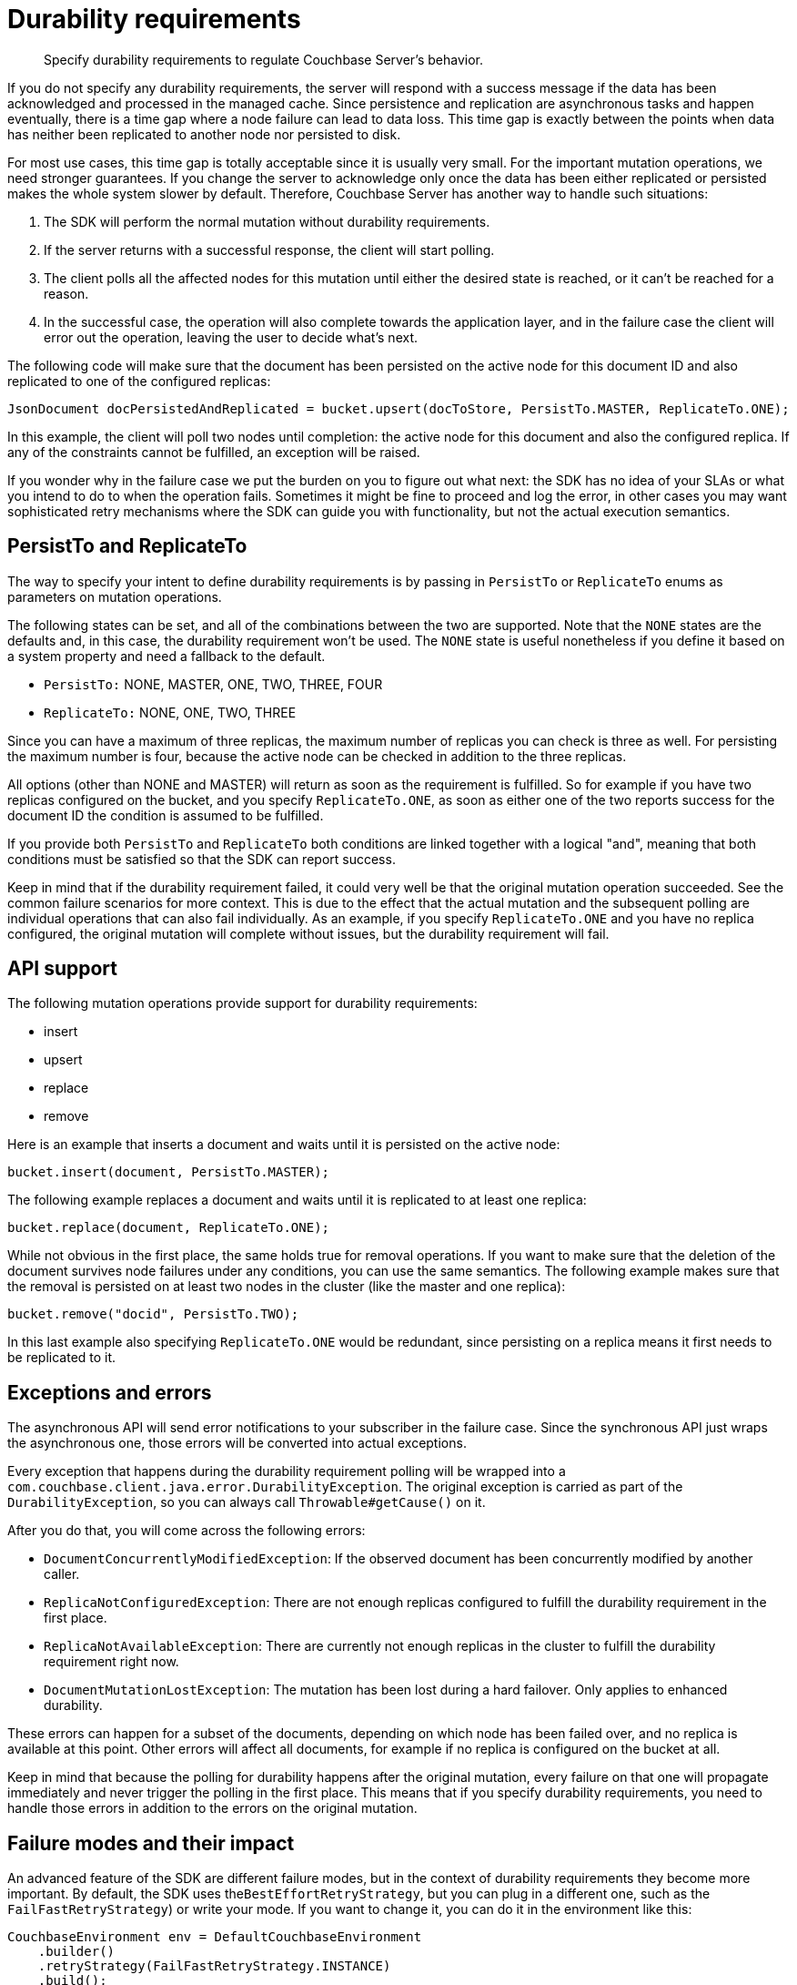 = Durability requirements
:page-topic-type: concept

[abstract]
Specify durability requirements to regulate Couchbase Server's behavior.

If you do not specify any durability requirements, the server will respond with a success message if the data has been acknowledged and processed in the managed cache.
Since persistence and replication are asynchronous tasks and happen eventually, there is a time gap where a node failure can lead to data loss.
This time gap is exactly between the points when data has neither been replicated to another node nor persisted to disk.

For most use cases, this time gap is totally acceptable since it is usually very small.
For the important mutation operations, we need stronger guarantees.
If you change the server to acknowledge only once the data has been either replicated or persisted makes the whole system slower by default.
Therefore, Couchbase Server has another way to handle such  situations:

. The SDK will perform the normal mutation without durability requirements.
. If the server returns with a successful response, the client will start polling.
. The client polls all the affected nodes for this mutation until either the desired state is reached, or it can’t be reached for a reason.
. In the successful case, the operation will also complete towards the application layer, and in the failure case the client will error out the operation, leaving the user to decide what's next.

The following code will make sure that the document has been persisted on the active node for this document ID and also replicated to one of the configured replicas:

[source,java]
----
JsonDocument docPersistedAndReplicated = bucket.upsert(docToStore, PersistTo.MASTER, ReplicateTo.ONE);
----

In this example, the client will poll two nodes until completion: the active node for this document and also the configured replica.
If any of the constraints cannot be fulfilled, an exception will be raised.

If you wonder why in the failure case we put the burden on you to figure out what next: the SDK has no idea of your SLAs or what you intend to do to when the operation fails.
Sometimes it might be fine to proceed and log the error, in other cases you may want sophisticated retry mechanisms where the SDK can guide you with functionality, but not the actual execution semantics.

== PersistTo and ReplicateTo

The way to specify your intent to define durability requirements is by passing in `PersistTo` or `ReplicateTo` enums as parameters on mutation operations.

The following states can be set, and all of the combinations between the two are supported.
Note that the `NONE` states are the defaults and, in this case, the durability requirement won’t be used.
The `NONE` state is useful nonetheless if you define it based on a system property and need a fallback to the default.

* `PersistTo:` NONE, MASTER, ONE, TWO, THREE, FOUR
* `ReplicateTo:` NONE, ONE, TWO, THREE

Since you can have a maximum of three replicas, the maximum number of replicas you can check is three as well.
For persisting the maximum number is four, because the active node can be checked in addition to the three replicas.

All options (other than NONE and MASTER) will return as soon as the requirement is fulfilled.
So for example if you have two replicas configured on the bucket, and you specify `ReplicateTo.ONE`, as soon as either one of the two reports success for the document ID the condition is assumed to be fulfilled.

If you provide both `PersistTo` and `ReplicateTo` both conditions are linked together with a logical "and", meaning that both conditions must be satisfied so that the SDK can report success.

Keep in mind that if the durability requirement failed, it could very well be that the original mutation operation succeeded.
See the common failure scenarios for more context.
This is due to the effect that the actual mutation and the subsequent polling are individual operations that can also fail individually.
As an example, if you specify `ReplicateTo.ONE` and you have no replica configured, the original mutation will complete without issues, but the durability requirement will fail.

== API support

The following mutation operations provide support for durability requirements:

* insert
* upsert
* replace
* remove

Here is an example that inserts a document and waits until it is persisted on the active node:

[source,java]
----
bucket.insert(document, PersistTo.MASTER);
----

The following example replaces a document and waits until it is replicated to at least one replica:

[source,java]
----
bucket.replace(document, ReplicateTo.ONE);
----

While not obvious in the first place, the same holds true for removal operations.
If you want to make sure that the deletion of the document survives node failures under any conditions, you can use the same semantics.
The following example makes sure that the removal is persisted on at least two nodes in the cluster (like the master and one replica):

----
bucket.remove("docid", PersistTo.TWO);
----

In this last example also specifying `ReplicateTo.ONE` would be redundant, since persisting on a replica means it first needs to be replicated to it.

== *Exceptions and errors*

The asynchronous API will send error notifications to your subscriber in the failure case.
Since the synchronous API just wraps the asynchronous one, those errors will be converted into actual exceptions.

Every exception that happens during the durability requirement polling will be wrapped into a `com.couchbase.client.java.error.DurabilityException`.
The original exception is carried as part of the `DurabilityException`, so you can always call `Throwable#getCause()` on it.

After you do that, you will come across the following errors:

* `DocumentConcurrentlyModifiedException`: If the observed document has been concurrently modified by another caller.
* `ReplicaNotConfiguredException`: There are not enough replicas configured to fulfill the durability requirement in the first place.
* `ReplicaNotAvailableException`: There are currently not enough replicas in the cluster to fulfill the durability requirement right now.
* `DocumentMutationLostException`: The mutation has been lost during a hard failover.
Only applies to enhanced durability.

These errors can happen for a subset of the documents, depending on which node has been failed over, and no replica is available at this point.
Other errors will affect all documents, for example if no replica is configured on the bucket at all.

Keep in mind that because the polling for durability happens after the original mutation, every failure on that one will propagate immediately and never trigger the polling in the first place.
This means that if you specify durability requirements, you need to handle those errors in addition to the errors on the original mutation.

== Failure modes and their impact

An advanced feature of the SDK are different failure modes, but in the context of durability requirements they become more important.
By default, the SDK uses the``BestEffortRetryStrategy``, but you can plug in a different one, such as the `FailFastRetryStrategy`) or write your mode.
If you want to change it, you can do it in the environment like this:

[source,java]
----
CouchbaseEnvironment env = DefaultCouchbaseEnvironment
    .builder()
    .retryStrategy(FailFastRetryStrategy.INSTANCE)
    .build();
----

Keep in mind that since this is a global setting, all operations will be affected by it.
Now, what does it change in the context of durability requirements?

If the SDK detects an issue during the polling activity, it will either continue to retry (best effort) or bail out immediately (fail fast).
If a node goes down and does not come back up quickly enough using the best effort strategy, you’ll hit the specified client side timeout.
With the fail fast strategy, you’ll very quickly get a DurabilityException that contains the root cause, such as a `RequestCancelledException`.

If you use the fail fast retry strategy, you are trading more complex retry code on your side for faster feedback cycles in the failure case.
A common reason to enable fail fast strategy is if you use some more sophisticated libraries on top of the SDK, for example https://github.com/Netflix/Hystrix[Hystrix^]

== Common failure scenarios

Durability constraints in general span more than one node and the statistical chance for operation failures is higher.
As a result, it is even more important for production stability to consider what can go wrong and in what ways to react.

This section focuses on failures that come up because of invalid cluster setup.

Lots of durability failures occur because the bucket doesn’t have enough replicas configured, or the number of nodes is not sufficient enough.
For example, there are two replicas configured, but there are only two nodes in the cluster.

If you have one replica configured on the bucket but you issue a mutation with `ReplicateTo.TWO`, you’ll get the following error:

----
Exception in thread "main" com.couchbase.client.java.error.DurabilityException:
				Durability requirement failed: Not enough replicas configured on the bucket.
    at com.couchbase.client.java.CouchbaseAsyncBucket$18$1.call(CouchbaseAsyncBucket.java:549)
    at com.couchbase.client.java.CouchbaseAsyncBucket$18$1.call(CouchbaseAsyncBucket.java:545)
    at rx.internal.operators.OperatorOnErrorResumeNextViaFunction$1.onError(OperatorOnErrorResumeNextViaFunction.java:99)
    ...
Caused by: com.couchbase.client.core.ReplicaNotConfiguredException: Not enough replicas configured on the bucket.
    at com.couchbase.client.core.message.observe.ObserveViaCAS$6$2.call(ObserveViaCAS.java:144)
    at com.couchbase.client.core.message.observe.ObserveViaCAS$6$2.call(ObserveViaCAS.java:136)
    at rx.internal.operators.OperatorMap$1.onNext(OperatorMap.java:55)
----

When you have a replica configured on the bucket, but not enough nodes in the cluster to replicate the data, the behavior varies on the retry strategy.
By default (best effort), you’ll get a timeout because the client tries as long as possible (since the node can be added to the cluster at runtime):

----
Exception in thread "main" java.lang.RuntimeException: java.util.concurrent.TimeoutException
    at com.couchbase.client.java.util.Blocking.blockForSingle(Blocking.java:75)
    at com.couchbase.client.java.CouchbaseBucket.upsert(CouchbaseBucket.java:375)
    at com.couchbase.client.java.CouchbaseBucket.upsert(CouchbaseBucket.java:370)
    at test.MainTest.main(MainTest.java:30)
    at sun.reflect.NativeMethodAccessorImpl.invoke0(Native Method)
    at sun.reflect.NativeMethodAccessorImpl.invoke(NativeMethodAccessorImpl.java:62)
    at sun.reflect.DelegatingMethodAccessorImpl.invoke(DelegatingMethodAccessorImpl.java:43)
    at java.lang.reflect.Method.invoke(Method.java:497)
    at com.intellij.rt.execution.application.AppMain.main(AppMain.java:140)
Caused by: java.util.concurrent.TimeoutException
    ... 9 more
----

If you choose fail fast, the error will be a `DurabilityException` which contains a `ReplicaNotAvailableException`:

----
Exception in thread "main" com.couchbase.client.java.error.DurabilityException:
				Durability requirement failed: Replica number 1 not available for bucket default
    at com.couchbase.client.java.CouchbaseAsyncBucket$18$1.call(CouchbaseAsyncBucket.java:549)
    at com.couchbase.client.java.CouchbaseAsyncBucket$18$1.call(CouchbaseAsyncBucket.java:545)
    at rx.internal.operators.OperatorOnErrorResumeNextViaFunction$1.onError(OperatorOnErrorResumeNextViaFunction.java:99)
    at rx.internal.operators.OperatorMap$1.onError(OperatorMap.java:49)
    at rx.internal.operators.OperatorMap$1.onError(OperatorMap.java:49)
    at rx.internal.operators.OperatorTake$1.onError(OperatorTake.java:62)
    ...
Caused by: com.couchbase.client.core.ReplicaNotAvailableException: Replica number 1 not available for bucket default
    at com.couchbase.client.core.node.locate.KeyValueLocator.errorObservables(KeyValueLocator.java:202)
    at com.couchbase.client.core.node.locate.KeyValueLocator.locateForCouchbaseBucket(KeyValueLocator.java:127)
    at com.couchbase.client.core.node.locate.KeyValueLocator.locate(KeyValueLocator.java:79)
    ...
----

Note the subtle difference between a `ReplicaNotConfiugredException` and a `ReplicaNotAvailableException`.
This difference allows you to troubleshoot your cluster effectively if it is not set up properly or if it is suffering from a temporary failure condition.

== Understanding and handling node failures

In addition to wrong cluster setup, the most common issue with durability requirements is when the cluster topology changes at runtime in a way that makes it not possible to fulfill the requirements anymore.

In practice, this is commonly referred to as a "node failure"and can happen because the `couchbase-server` service is restarted, the node is powered down or it is not reachable across the network.
In all these cases, operations will start to fail.
The failure is caused either because the active partitions do not respond, such as when the normal mutation fails or the replicas do not respond.

If you use the best effort strategy, you will run into your operation timeouts.
In the fast fail case, you’ll see the `DurabilityExceptions` with the different underlying causes.

The difference between strategies is that only a subset of the operations will fail.
If you have a 5-node cluster, only 1/5th of the mutations will fail, and the durability requirement will only fail if the down node involved is the only one that can help fulfilling.
If you have two replicas configured, one node is down, and you use `ReplicateTo.ONE`, the other replica can still help make the requirement succeed.

Once you manually trigger the node failover or the auto-failover feature kicks in, the replicas are promoted to active, and the regular mutations on those partitions will start to work again.
Here is the catch: since replicas had been promoted to active a few seconds ago, those replicas are now gone.

You will either have more than one replica configured when there is a spare one sitting in the cluster answering the durability requirement requests, or you’ll still get `ReplicaNotAvailableExceptions`.

Once you click on the Rebalance button,  the cluster manager makes sure that enough replicas are again in place and the data is shuffled around.
At some point, the``ReplicaNotAvailableExceptions`` are gone, and everything is good again.

What you have to do when you hit such an exception depends very much of the application type.
If you need to make sure the data is stored and you don’t mind waiting for the cluster to settle again, you can retry the operation with an exponential backoff.
If you are running an interactive application, most of the time you need to propagate the error up the stack or fail in a controlled way.

While you should plan for node failures, they don’t happen every hour.
If you plan accordingly, you can minimize production impact.
Multiple replicas strategies, which use the enterprise edition rack-awareness feature and the transparent, enhanced durability, provide a strong foundation to build always-on services even in the failure case.

== Handling concurrent document modifications

One error you might encounter in a concurrent application, even if all nodes are up and running, is the `DocumentConcurrentlyModifiedException`.
To understand its roots, we need to peel back a layer and see how the polling mechanism works.

A successful mutation returns the new CAS value as part of the response.
Because the CAS value changes all the time when the document changes, we can use it to track the replication and persistence on the server side.
So here is roughly what happens inside the SDK.

. The mutation is performed.
. If successful, the document ID is sent to each participating server through the internal `observe` command.
. All responses are collected.
They contain a status (persisted, replicated) and the CAS of the document on each server.
. On the master (active) node, if the CAS value is different from the one of our mutation, a `DocumentConcurrentlyModifiedException` is raised.

Why?

Imagine that the application A mutates document D and gets a CAS returned.
Then it starts polling.
Slightly afterward, application B also mutates document D and the CAS value changes again.
The managed cache on the server performs deduplication, or the document can be replicated between poll cycles.
Therefore, the CAS returned to application A might never be observed since it already changed to the CAS from application B.

To detect this scenario, once the CAS on the master changes the SDK will raise a `DocumentConcurrentlyModifiedException`.
How to react depends on the nature of the application.
If from the semantics the latter operation subsumes the previous one, ignoring the error might be acceptable.
If not, application A needs to fetch the document again, perform its changes or raise an error.
In general, error handling is very similar to a `CASMismatchException`.

== Enhanced durability requirements with 4.0+

The "next generation observe" removes the possibility of a `DocumentConcurrentlyModifiedException` happening.

Couchbase Server 4.0 introduces a new feature that allows the SDK to be more accurate during the observe poll cycle, especially in the concurrent and failover cases.
Instead of using the CAS to verify mutations, it uses sequence numbers and partition UUIDs.

To enable them, all you need to do is enable mutation tokens on the environment:

[source,java]
----
CouchbaseEnvironment env = DefaultCouchbaseEnvironment
    .builder()
    .mutationTokensEnabled(true)
    .build();
----

The tradeoff here is an extra 16 byte overhead on every mutation.
Every mutation returns the partition UUID and the sequence number which are then used for the enhanced durability requirements.

As a result, the new `MutationToken` on the `Document` will be set and, as a result, the polling logic will automatically fall back to the enhanced requirements.
Only enable enhanced durability on a minimum node version of 4.0, because the SDK will not check if each node supports the new observe option.

Every mutation on the server side increases the sequence number.
If application A and B update document D, such as the sequence one and two on the document, if we observe sequence two we can be sure that sequence one has also been replicated or persisted.
That happens because the SDK uses sequence numbers instead of the CAS value.

If a hard failover happens, a new partition UUID is created, and the server will return with a different response.
From this response, the SDK can reliably infer if a mutation has been lost: the replica took over, but the last replicated sequence did not include the mutation we have been polling for.
In this case, a `DocumentMutationLostException` will be raised.
In general, it is recommended that the application re-performs the operation if this exception is encountered to avoid data loss.

== Performance considerations

Couchbase Server is widely recognized for its excellent and predictable performance.
One of the reasons for that is its managed cache, which allows it to return a response very quickly without taking replication or persistence latency into account.

Again, it’s all tradeoffs.
If you need to make sure data is replicated and/or persisted your network or disk performance will be the dominant factor.
If you need high throughput and durability requirements, make sure (and measure) to have fast disks (SSD) and/or fast network.

Because more than one node is in general involved and more round trips are needed, think about realistic timeouts you want to set and measure them in production.
If you hit performance issues in production, make use of the new built-in metrics feature to gather operation latency percentile information and adjust timeouts based on those measurements.
All timeouts you set on the blocking API need to take the original mutation and all subsequent polls into account until the durability requirement is met.

One more thing you can tune in the environment is the `observeIntervalDelay`.
It allows you to tune the delays between subsequent polls.
By default, an exponential delay between 10 microseconds and 100 milliseconds is used.
That way there will be a few very quick polls followed by some with a longer pause, the ceiling at 100ms (so it does not grow exponentially out of bounds).
The following example fixes it at 50 microseconds:

[source,java]
----
CouchbaseEnvironment env = DefaultCouchbaseEnvironment
    .builder()
    .observeIntervalDelay(Delay.fixed(50, TimeUnit.MICROSECONDS))
    .build();
----

You want to tune the delay according to your network and disk performance characteristics.
Too frequent polls just overload the network unnecessarily while too high poll delays will increase the latency for the overall operation (and subsequently reduce application throughput).
If you are uncertain, work with Couchbase Support to find the optimal settings for your environment.
